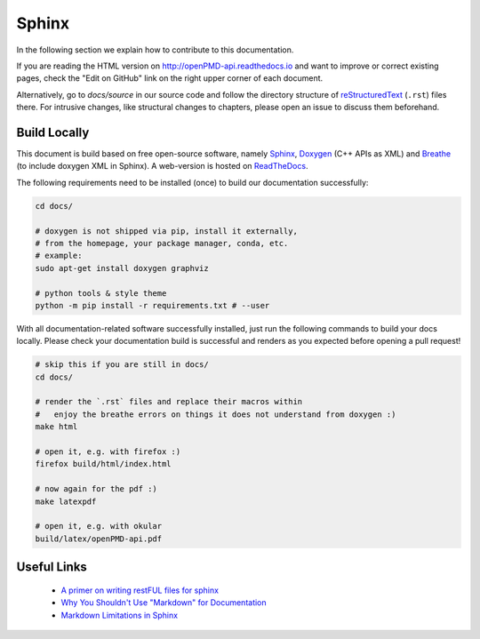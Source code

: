 .. _development-sphinx:

Sphinx
======

.. sectionauthor:: Axel Huebl

In the following section we explain how to contribute to this documentation.

If you are reading the HTML version on http://openPMD-api.readthedocs.io and want to improve or correct existing pages, check the "Edit on GitHub" link on the right upper corner of each document.

Alternatively, go to `docs/source` in our source code and follow the directory structure of `reStructuredText`_ (``.rst``) files there.
For intrusive changes, like structural changes to chapters, please open an issue to discuss them beforehand.

.. _reStructuredText: http://www.sphinx-doc.org/en/stable/rest.html

Build Locally
-------------

This document is build based on free open-source software, namely `Sphinx`_, `Doxygen`_ (C++ APIs as XML) and `Breathe`_ (to include doxygen XML in Sphinx).
A web-version is hosted on `ReadTheDocs`_.

.. _Sphinx: https://github.com/sphinx-doc/sphinx
.. _Doxygen: http://doxygen.org
.. _Breathe: https://github.com/michaeljones/breathe
.. _ReadTheDocs: https://readthedocs.org/

The following requirements need to be installed (once) to build our documentation successfully:

.. code-block:: bash

    cd docs/

    # doxygen is not shipped via pip, install it externally,
    # from the homepage, your package manager, conda, etc.
    # example:
    sudo apt-get install doxygen graphviz

    # python tools & style theme
    python -m pip install -r requirements.txt # --user


With all documentation-related software successfully installed, just run the following commands to build your docs locally.
Please check your documentation build is successful and renders as you expected before opening a pull request!

.. code-block:: bash

    # skip this if you are still in docs/
    cd docs/

    # render the `.rst` files and replace their macros within
    #   enjoy the breathe errors on things it does not understand from doxygen :)
    make html

    # open it, e.g. with firefox :)
    firefox build/html/index.html

    # now again for the pdf :)
    make latexpdf

    # open it, e.g. with okular
    build/latex/openPMD-api.pdf


Useful Links
------------

 * `A primer on writing restFUL files for sphinx <http://www.sphinx-doc.org/en/stable/rest.html>`_
 * `Why You Shouldn't Use "Markdown" for Documentation <http://ericholscher.com/blog/2016/mar/15/dont-use-markdown-for-technical-docs/>`_
 * `Markdown Limitations in Sphinx <https://docs.readthedocs.io/en/latest/getting_started.html#in-markdown>`_

